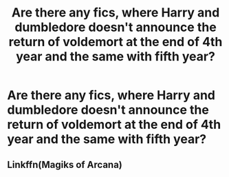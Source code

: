 #+TITLE: Are there any fics, where Harry and dumbledore doesn't announce the return of voldemort at the end of 4th year and the same with fifth year?

* Are there any fics, where Harry and dumbledore doesn't announce the return of voldemort at the end of 4th year and the same with fifth year?
:PROPERTIES:
:Author: ikilldeathhasreturn
:Score: 3
:DateUnix: 1594126151.0
:DateShort: 2020-Jul-07
:FlairText: Request
:END:

** Linkffn(Magiks of Arcana)
:PROPERTIES:
:Author: JOKERRule
:Score: 1
:DateUnix: 1594143872.0
:DateShort: 2020-Jul-07
:END:
